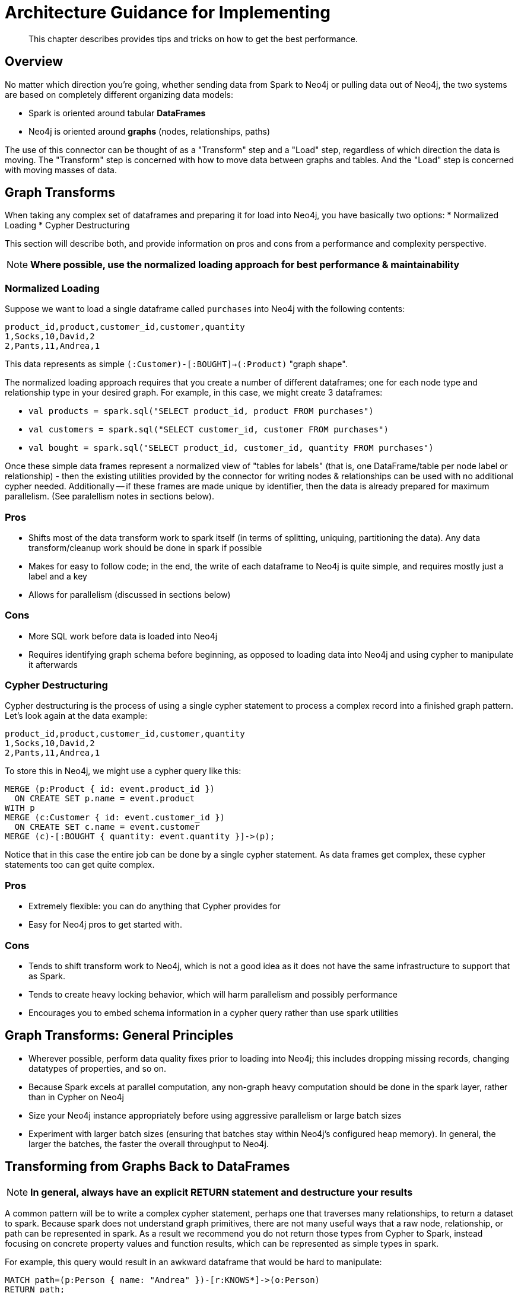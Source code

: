 [#architecture]
= Architecture Guidance for Implementing

[abstract]
--
This chapter describes provides tips and tricks on how to get the best performance.
--

== Overview

No matter which direction you're going, whether sending data from Spark to Neo4j or pulling data out of Neo4j,
the two systems are based on completely different organizing data models:

* Spark is oriented around tabular *DataFrames*
* Neo4j is oriented around *graphs* (nodes, relationships, paths)

The use of this connector can be thought of as a "Transform" step and a "Load" step, regardless of
which direction the data is moving.  The "Transform" step is concerned with how to move data between
graphs and tables.  And the "Load" step is concerned with moving masses of data.

== Graph Transforms

When taking any complex set of dataframes and preparing it for load into Neo4j, you have basically two options:
* Normalized Loading
* Cypher Destructuring

This section will describe both, and provide information on pros and cons from a performance and complexity perspective.

[NOTE]
**Where possible, use the normalized loading approach for best performance & maintainability**

=== Normalized Loading

Suppose we want to load a single dataframe called `purchases` into Neo4j with the following contents:

```csv
product_id,product,customer_id,customer,quantity
1,Socks,10,David,2
2,Pants,11,Andrea,1
```

This data represents as simple `(:Customer)-[:BOUGHT]->(:Product)` "graph shape".

The normalized loading approach requires that you create a number of different dataframes; one for each node type
and relationship type in your desired graph.  For example, in this case, we might create 3 dataframes:

* `val products = spark.sql("SELECT product_id, product FROM purchases")`
* `val customers = spark.sql("SELECT customer_id, customer FROM purchases")`
* `val bought = spark.sql("SELECT product_id, customer_id, quantity FROM purchases")`

Once these simple data frames represent a normalized view of "tables for labels" (that is, one DataFrame/table per node label or relationship) - then the existing utilities provided by the connector for writing nodes & relationships can be used with
no additional cypher needed.  Additionally -- if these frames are made unique by identifier, then the data is already
prepared for maximum parallelism.  (See paralellism notes in sections below).

=== Pros

* Shifts most of the data transform work to spark itself (in terms of splitting, uniquing, partitioning the data).  Any
data transform/cleanup work should be done in spark if possible
* Makes for easy to follow code; in the end, the write of each dataframe to Neo4j is quite simple, and requires mostly just
a label and a key
* Allows for parallelism (discussed in sections below)

=== Cons

* More SQL work before data is loaded into Neo4j
* Requires identifying graph schema before beginning, as opposed to loading data into Neo4j and using cypher to manipulate it
afterwards

=== Cypher Destructuring

Cypher destructuring is the process of using a single cypher statement to process a complex record into a finished graph
pattern.  Let's look again at the data example:

```csv
product_id,product,customer_id,customer,quantity
1,Socks,10,David,2
2,Pants,11,Andrea,1
```

To store this in Neo4j, we might use a cypher query like this:

```cypher
MERGE (p:Product { id: event.product_id })
  ON CREATE SET p.name = event.product
WITH p
MERGE (c:Customer { id: event.customer_id })
  ON CREATE SET c.name = event.customer
MERGE (c)-[:BOUGHT { quantity: event.quantity }]->(p);
```

Notice that in this case the entire job can be done by a single cypher statement.  As data frames get complex,
these cypher statements too can get quite complex.  

=== Pros

* Extremely flexible: you can do anything that Cypher provides for
* Easy for Neo4j pros to get started with.

=== Cons

* Tends to shift transform work to Neo4j, which is not a good idea as it does not have the same infrastructure to support that as Spark.
* Tends to create heavy locking behavior, which will harm parallelism and possibly performance
* Encourages you to embed schema information in a cypher query rather than use spark utilities

== Graph Transforms:  General Principles

* Wherever possible, perform data quality fixes prior to loading into Neo4j; this includes dropping missing records, changing datatypes of properties, and so on.
* Because Spark excels at parallel computation, any non-graph heavy computation should be done in the spark layer, rather than
in Cypher on Neo4j
* Size your Neo4j instance appropriately before using aggressive parallelism or large batch sizes
* Experiment with larger batch sizes (ensuring that batches stay within Neo4j's configured heap memory).  In general,
the larger the batches, the faster the overall throughput to Neo4j.

== Transforming from Graphs Back to DataFrames

[NOTE]
**In general, always have an explicit RETURN statement and destructure your results**

A common pattern will be to write a complex cypher statement, perhaps one that traverses many relationships, to return
a dataset to spark. Because spark does not understand graph primitives, there are not many useful ways that a raw node,
relationship, or path can be represented in spark.  As a result we recommend you do not return those types from Cypher
to Spark, instead focusing on concrete property values and function results, which can be represented as simple types
in spark.

For example, this query would result in an awkward dataframe that would be hard to manipulate:

```cypher
MATCH path=(p:Person { name: "Andrea" })-[r:KNOWS*]->(o:Person)
RETURN path;
```

A better query which will result in a cleaner DataFrame is as follows:

```cypher
MATCH path=(p:Person { name: "Andrea" })-[r:KNOWS*]->(o:Person)
RETURN length(path) as pathLength, p.name as p1Name, o.name as p2Name
```

== Parallelism

Spark is fundamentally about partitioning and paralleism; the go-to technique is to split a batch of
data into partitions for each machine to work on in parallel.   In Neo4j, parallelism works very differently, which
we will describe in this chapter.

=== Write Parallelism in Neo4j

[NOTE]
**For most writes to Neo4j, it is strongly recommended to repartition your dataframe to 1 partition only**

When writing nodes & relationships in Neo4j:

* Writing a relationship locks both nodes
* Writing a node locks the node

Additionally, in Neo4j's causal cluster model, only the cluster leader may write data.  This means that
because writes scale vertically in Neo4j, the practical paralleism is limited to the number of cores on the leader.

The reason a single partition for writes is recommended is because it eliminates lock contention between writes.  Suppose
one partition is writing:

```
(:Person { name: "Michael" })-[:KNOWS]->(:Person { name: "Andrea" })
```

while another partition is writing:

```
(:Person { name: "Andrea" })-[:KNOWS]->(:Person { name: "Davide" })
```

The relationship write will lock the "Andrea" node - and these writes cannot continue in parallel in any case.  As
a result, you may not gain performance by parallelizing more, if threads have to wait for each other's locks.  In 
extreme cases with too much parallelism, Neo4j may reject the writes with lock contention errors.

=== Dataset Partitioning

[NOTE]
**You can use as many partitions as there are cores in the Neo4j server, if you have properly partitioned your data to avoid Neo4j locks**

There is an exception to the "1 partition" rule above; if your data writes are partitioned ahead of time to avoid locks, you 
can generally do as many write threads to Neo4j as there are cores in the server.   Suppose we want to write a long list of `:Person` nodes, and we know they are distinct by the person `id`.  We might stream those into Neo4j in 4 different partitions, as there will not be any lock contention.

== Schema Considerations

Neo4j does not have a fixed schema; individual properties can contain multiple differently-typed values.  Spark
on the other hand will tend to expect a fixed schema.  For this reason, the connector contains a number of schema 
inference techniques that help ease this mapping.  Paying close attention to how these features work can help 
explain different scenarios.

The two core techniques are:
* `CALL apoc.meta.(node|rel)TypeProperties()`
* Sampling

=== APOC

If your Neo4j installation has APOC installed, this approach will be used by default.  These stored procedures within APOC allow inspection of the
metadata in your graph, and provide information such as the type of properties, and the universe of possible properties attached to a given node label.

You may try these calls yourself on your Neo4j database if you wish: simply execute:

```cypher
CALL apoc.meta.nodeTypeProperties()
```

And inspect the results.  These results are how the Neo4j Connector for Apache Spark represents the metadata of nodes & relationships read into DataFrames.

=== Automatic Sampling

In some installations and environments, the key APOC calls above will not be available.  In these cases, the connector will automatically sample the first few
records and infer the right data type from the examples that it sees.

[NOTE]
**Automatic sampling may be error prone, and may produce incorrect results, particularly in cases where a single Neo4j property exists with several different data types.  Consistent typing of properties is strongly recommended**
